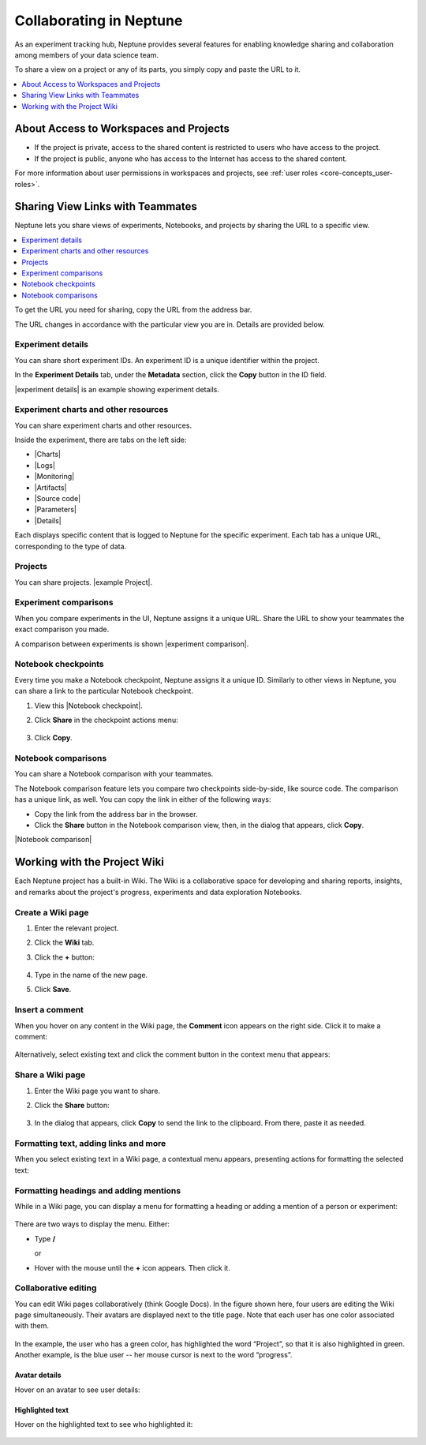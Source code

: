 Collaborating in Neptune
========================

As an experiment tracking hub, Neptune provides several features for enabling knowledge sharing and collaboration among members
of your data science team.

To share a view on a project or any of its parts, you simply copy and paste the URL to it.

.. contents::
    :local:
    :depth: 1
    :backlinks: top

About Access to Workspaces and Projects
------------------------------------------

- If the project is private, access to the shared content is restricted to users who have access to the project.
- If the project is public, anyone who has access to the Internet has access to the shared content.

For more information about user permissions in workspaces and projects, see :ref:`user roles <core-concepts_user-roles>`.

Sharing View Links with Teammates
---------------------------------

Neptune lets you share views of experiments, Notebooks, and projects by sharing the URL to a specific view.

.. contents::
    :local:
    :depth: 1
    :backlinks: top


To get the URL you need for sharing, copy the URL from the address bar.

The URL changes in accordance with the particular view you are in. Details are provided below.

Experiment details
^^^^^^^^^^^^^^^^^^

You can share short experiment IDs. An experiment ID is a unique identifier within the project.

In the **Experiment Details** tab, under the **Metadata** section, click the **Copy** button in the ID field.

|experiment details| is an example showing experiment details.

Experiment charts and other resources
^^^^^^^^^^^^^^^^^^^^^^^^^^^^^^^^^^^^^
You can share experiment charts and other resources.

Inside the experiment, there are tabs on the left side:

- |Charts|
- |Logs|
- |Monitoring|
- |Artifacts|
- |Source code|
- |Parameters|
- |Details|

Each displays specific content that is logged to Neptune for the specific experiment. Each tab has a unique URL, corresponding to the type of data.


Projects
^^^^^^^^
You can share projects. |example Project|.


Experiment comparisons
^^^^^^^^^^^^^^^^^^^^^^

When you compare experiments in the UI, Neptune assigns it a unique URL. Share the URL to show your teammates the exact comparison
you made.

A comparison between experiments is shown |experiment comparison|.



    .. image:: ../../_static/images/core-concepts/compare_experiments.png
        :target: ../../_static/images/core-concepts/compare_experiments.png
        :alt: Compare experiments



Notebook checkpoints
^^^^^^^^^^^^^^^^^^^^

Every time you make a Notebook checkpoint, Neptune assigns it a unique ID.
Similarly to other views in Neptune, you can share a link to the particular Notebook checkpoint.

1. View this |Notebook checkpoint|.


2. Click **Share** in the checkpoint actions menu:

    .. image:: ../../_static/images/core-concepts/notebook_checkpoint.png
        :target: ../../_static/images/core-concepts/notebook_checkpoint.png
        :alt: Notebook checkpoint
        :width: 400

3. Click **Copy**.

Notebook comparisons
^^^^^^^^^^^^^^^^^^^^
You can share a Notebook comparison with your teammates.

The Notebook comparison feature lets you compare two checkpoints side-by-side, like source code. The comparison has a unique link, as well.
You can copy the link in either of the following ways:

- Copy the link from the address bar in the browser.
- Click the **Share** button in the Notebook comparison view, then, in the dialog that appears, click **Copy**.

|Notebook comparison|

    .. image:: ../../_static/images/core-concepts/notebook_comparison.png
        :target: ../../_static/images/core-concepts/notebook_comparison.png
        :alt: Notebook comparison
        :width: 900

Working with the Project Wiki
-----------------------------

Each Neptune project has a built-in Wiki. The Wiki is a collaborative space for developing and sharing reports, insights, and remarks
about the project's progress, experiments and data exploration Notebooks.

Create a Wiki page
^^^^^^^^^^^^^^^^^^

1. Enter the relevant project.
2. Click the **Wiki** tab.
3. Click the **+** button:

    .. image:: ../../_static/images/core-concepts/new_wiki_page.png
        :target: ../../_static/images/core-concepts/new_wiki_page.png
        :alt: Create new Wiki page
        :width: 200

4. Type in the name of the new page.
5. Click **Save**.

Insert a comment
^^^^^^^^^^^^^^^^
When you hover on any content in the Wiki page, the **Comment** icon appears on the right side. Click it to make a comment:

    .. image:: ../../_static/images/core-concepts/new_wiki_comment.png
        :target: ../../_static/images/core-concepts/new_wiki_comment.png
        :alt: New Wiki comment
        :width: 800


Alternatively, select existing text and click the comment button in the context menu that appears:


    .. image:: ../../_static/images/core-concepts/new_wiki_comment_menu.png
        :target: ../../_static/images/core-concepts/new_wiki_comment_menu.png
        :alt: New Wiki comment
        :width: 600


Share a Wiki page
^^^^^^^^^^^^^^^^^

1. Enter the Wiki page you want to share.
2. Click the **Share** button:

    .. image:: ../../_static/images/core-concepts/share_wiki_page.png
        :target: ../../_static/images/core-concepts/share_wiki_page.png
        :alt: Share Wiki page
        :width: 600

3. In the dialog that appears, click **Copy** to send the link to the clipboard. From there, paste it as needed.

Formatting text, adding links and more
^^^^^^^^^^^^^^^^^^^^^^^^^^^^^^^^^^^^^^

When you select existing text in a Wiki page, a contextual menu appears, presenting actions for formatting the selected text:

    .. image:: ../../_static/images/core-concepts/wiki_context_menu.png
        :target: ../../_static/images/core-concepts/wiki_context_menu.png
        :alt: Format Wiki text
        :width: 450


Formatting headings and adding mentions
^^^^^^^^^^^^^^^^^^^^^^^^^^^^^^^^^^^^^^^
While in a Wiki page, you can display a menu for formatting a heading or adding a mention of a person or experiment:

   .. image:: ../../_static/images/core-concepts/wiki_commands.png
        :target: ../../_static/images/core-concepts/wiki_commands.png
        :alt: Wiki commands
        :width: 450

There are two ways to display the menu. Either:

- Type  **/**

  or

- Hover with the mouse until the **+** icon appears. Then click it.


Collaborative editing
^^^^^^^^^^^^^^^^^^^^^

You can edit Wiki pages collaboratively (think Google Docs).
In the figure shown here, four users are editing the Wiki page simultaneously.
Their avatars are displayed next to the title page.
Note that each user has one color associated with them.


    .. image:: ../../_static/images/core-concepts/wiki_collaborative_editing.png
        :target: ../../_static/images/core-concepts/wiki_collaborative_editing.png
        :alt: Copy URL

In the example, the user who has a green color, has highlighted the word “Project”,
so that it is also highlighted in green.
Another example, is the blue user -- her mouse cursor is next to the word “progress”.


Avatar details
""""""""""""""

Hover on an avatar to see user details:

    .. image:: ../../_static/images/core-concepts/avatar_highlight.png
        :target: ../../_static/images/core-concepts/avatar_highlight.png
        :alt: Avatar details
        :width: 250

Highlighted text
""""""""""""""""

Hover on the highlighted text to see who highlighted it:

    .. image:: ../../_static/images/core-concepts/editor_details.png
        :target: ../../_static/images/core-concepts/editor_details.png
        :alt: Editor details
        :width: 250



.. External Links

.. |Charts| raw:: html

     <a href="https://ui.neptune.ai/USERNAME/example-project/e/HELLO-191/charts" target="_blank">Charts</a>

.. |Logs| raw:: html

    <a href="https://ui.neptune.ai/USERNAME/example-project/e/HELLO-191/logs" target="_blank">Logs</a>

.. |Monitoring| raw:: html

    <a href="https://ui.neptune.ai/USERNAME/example-project/e/HELLO-21/monitoring" target="_blank">Monitoring</a>

.. |Artifacts| raw:: html

    <a href="https://ui.neptune.ai/USERNAME/example-project/e/HELLO-191/artifacts" target="_blank">Artifacts</a>

.. |Source code| raw:: html

    <a href="https://ui.neptune.ai/USERNAME/example-project/e/HELLO-191/source-code" target="_blank">Source code</a>


.. |Parameters| raw:: html

    <a href="https://ui.neptune.ai/USERNAME/example-project/e/HELLO-191/parameters" target="_blank">Parameters</a>

.. |Details| raw:: html

    <a href="https://ui.neptune.ai/USERNAME/example-project/e/HELLO-191/details" target="_blank">Details</a>

.. |example Project| raw:: html

    <a href="https://ui.neptune.ai/USERNAME/example-project" target="_blank">Study this one, for example</a>


.. |experiment details| raw:: html

    <a href="https://ui.neptune.ai/USERNAME/example-project/e/HELLO-21/details" target="_blank">Here</a>

.. |experiment comparison| raw:: html

    <a href="https://ui.neptune.ai/USERNAME/example-project/compare?shortId=%5B%22HELLO-191%22%2C%22HELLO-197%22%2C%22HELLO-176%22%2C%22HELLO-177%22%2C%22HELLO-123%22%5D&viewId=6013ecbc-416d-4e5c-973e-871e5e9010e9" target="_blank">here</a>


.. |Notebook checkpoint| raw:: html

    <a href="https://ui.neptune.ai/USERNAME/example-project/n/HPO-analysis-with-HiPlot-82bf08ed-c442-4d62-8f41-bc39fcc6c272/d1d4ad24-25f5-4286-974c-c0b08450d5e1" target="_blank">sample Notebook checkpoint in Neptune</a>

.. |Notebook comparison| raw:: html

    <a href="https://ui.neptune.ai/USERNAME/example-project/compare-notebooks?sourceNotebookId=d311a774-7235-4f25-96eb-a5750eb6a1dc&sourceCheckpointId=289b0afa-41ba-4dbe-a9be-40ae8f03711a&targetNotebookId=d311a774-7235-4f25-96eb-a5750eb6a1dc&targetCheckpointId=eb59b83e-836e-4378-a326-1401dd499848" target="_blank">Example comparison</a>    